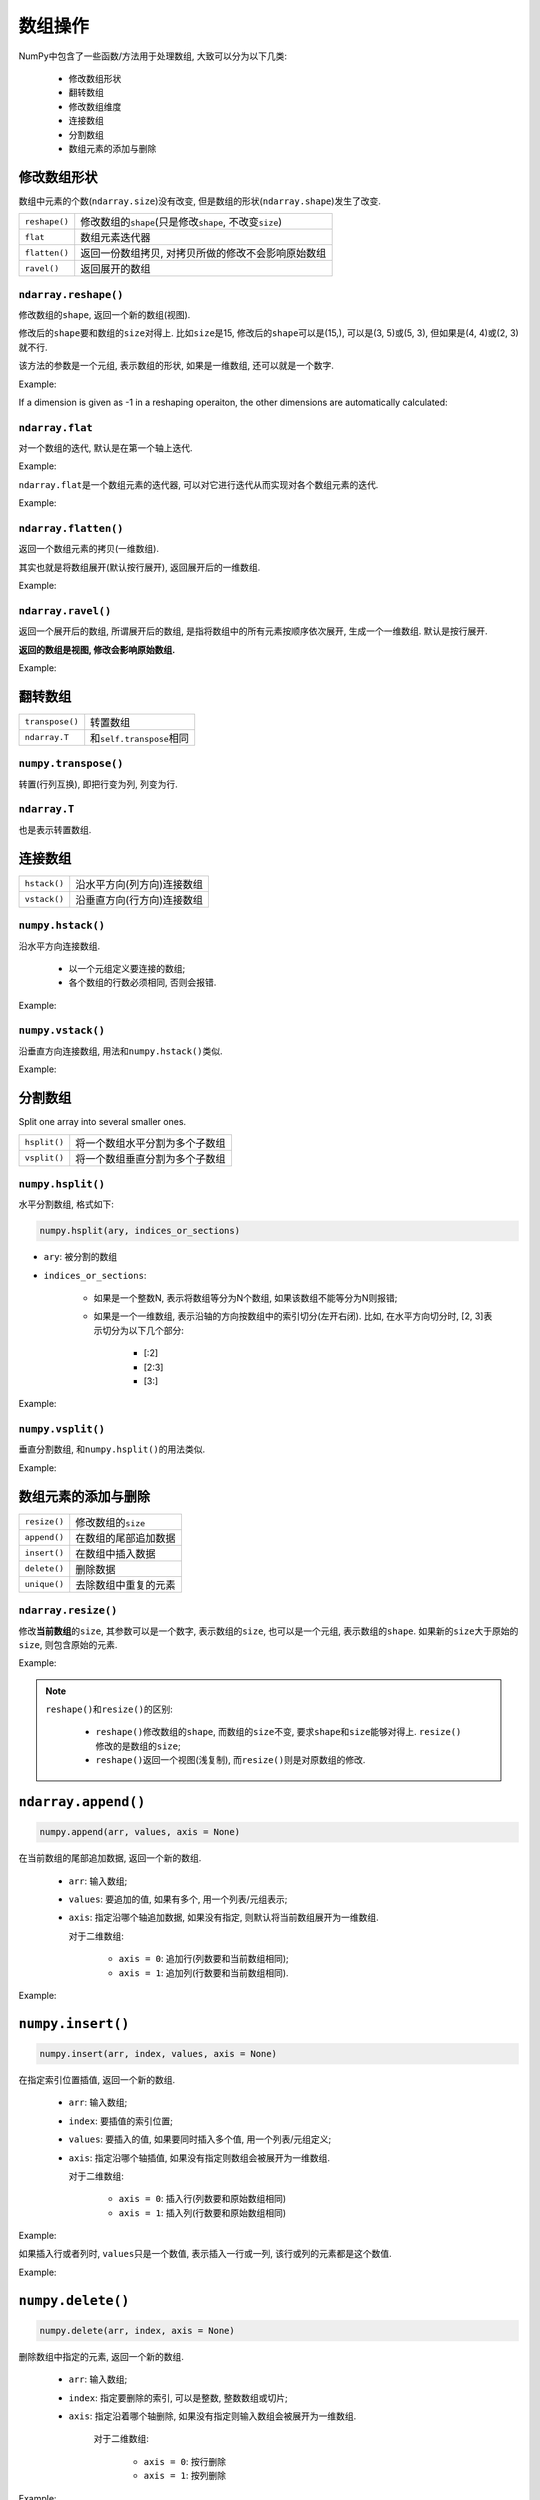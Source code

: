 数组操作
========

NumPy中包含了一些函数/方法用于处理数组, 大致可以分为以下几类:

    * 修改数组形状
    * 翻转数组
    * 修改数组维度
    * 连接数组
    * 分割数组
    * 数组元素的添加与删除


修改数组形状
------------

数组中元素的个数(``ndarray.size``)没有改变, 但是数组的形状(``ndarray.shape``)发生了改变.

============= ================================================================
``reshape()`` 修改数组的\ ``shape``\ (只是修改\ ``shape``\ , 不改变\ ``size``)
``flat``      数组元素迭代器
``flatten()`` 返回一份数组拷贝, 对拷贝所做的修改不会影响原始数组
``ravel()``   返回展开的数组
============= ================================================================

``ndarray.reshape()``
^^^^^^^^^^^^^^^^^^^^^

修改数组的\ ``shape``\ , 返回一个新的数组(视图).

修改后的\ ``shape``\ 要和数组的\ ``size``\ 对得上. 
比如\ ``size``\ 是15, 修改后的\ ``shape``\ 可以是(15,), 可以是(3, 5)或(5, 3), 但如果是(4, 4)或(2, 3)就不行.

该方法的参数是一个元组, 表示数组的形状, 如果是一维数组, 还可以就是一个数字.

Example:

.. code-block:: python
    :emphasize-lines: 1, 4, 9

    >>> a = np.arange(12)
    >>> a
    array([ 0,  1,  2,  3,  4,  5,  6,  7,  8,  9, 10, 11])
    >>> b = a.reshape(3, 4)
    >>> b
    array([[ 0,  1,  2,  3],
           [ 4,  5,  6,  7],
           [ 8,  9, 10, 11]])
    >>> c = a.reshape(3, 3) # shape和size对不上
    Traceback (most recent call last):
        File "<stdin>", line 1, in <module>
    ValueError: cannot reshape array of size 12 into shape (3,

If a dimension is given as -1 in a reshaping operaiton, the other dimensions are automatically calculated:

.. code-block:: python
    :emphasize-lines: 1

    >>> a.reshape((3, -1))
    array([[ 1,  2,  3,  4],
           [ 5,  6,  7,  8],
           [ 9, 10, 11, 12]])
    

``ndarray.flat``
^^^^^^^^^^^^^^^^

对一个数组的迭代, 默认是在第一个轴上迭代. 

Example:

.. code-block:: python
    :emphasize-lines: 2

    >>> a = np.arange(9).reshape(3, 3)
    >>> for row in a:
    ...     print(row)
    ... 
    [0 1 2]
    [3 4 5]
    [6 7 8]

``ndarray.flat``\ 是一个数组元素的迭代器, 可以对它进行迭代从而实现对各个数组元素的迭代.

Example:

.. code-block:: python
    :emphasize-lines: 1

    >>> for element in a.flat:
    ...     print(element)
    ... 
    0
    1
    2
    3
    4
    5
    6
    7
    8


``ndarray.flatten()``
^^^^^^^^^^^^^^^^^^^^^^

返回一个数组元素的拷贝(一维数组).

其实也就是将数组展开(默认按行展开), 返回展开后的一维数组.

Example:

.. code-block:: python
    :emphasize-lines: 4

    >>> a
    array([[0, 1, 2, 3],
           [4, 5, 6, 7]])
    >>> a.flatten()
    array([0, 1, 2, 3, 4, 5, 6, 7])


``ndarray.ravel()``
^^^^^^^^^^^^^^^^^^^^

返回一个展开后的数组, 所谓展开后的数组, 是指将数组中的所有元素按顺序依次展开, 生成一个一维数组. 
默认是按行展开.

**返回的数组是视图, 修改会影响原始数组.**

Example:

.. code-block:: python
    :emphasize-lines: 8

    > a = np.array([[1, 2, 3], [4, 5, 6], [7, 8, 9], [10, 11, 12]])
    >>> a
    array([[ 1,  2,  3],
           [ 4,  5,  6],
           [ 7,  8,  9],
           [10, 11, 12]])

    >>> a.ravel()
    array([ 1,  2,  3,  4,  5,  6,  7,  8,  9, 10, 11, 12])


翻转数组
--------

=============== ============================
``transpose()`` 转置数组
``ndarray.T``   和\ ``self.transpose``\ 相同
=============== ============================

``numpy.transpose()``
^^^^^^^^^^^^^^^^^^^^^

转置(行列互换), 即把行变为列, 列变为行.

.. code-block:: python
    :emphasize-lines: 6

    >>> a = np.arange(12).reshape(3, 4)
    >>> a
    array([[ 0,  1,  2,  3],
           [ 4,  5,  6,  7],
           [ 8,  9, 10, 11]])
    >>> np.transpose(a)
    array([[ 0,  4,  8],
           [ 1,  5,  9],
           [ 2,  6, 10],
           [ 3,  7, 11]])

``ndarray.T``
^^^^^^^^^^^^^

也是表示转置数组.

.. code-block:: python
    :emphasize-lines: 1

    >>> a.T
    array([[ 0,  4,  8],
           [ 1,  5,  9],
           [ 2,  6, 10],
           [ 3,  7, 11]])


连接数组
--------

============ ==========================
``hstack()`` 沿水平方向(列方向)连接数组
``vstack()`` 沿垂直方向(行方向)连接数组
============ ==========================

``numpy.hstack()``
^^^^^^^^^^^^^^^^^^

沿水平方向连接数组.

    * 以一个元组定义要连接的数组;
    * 各个数组的行数必须相同, 否则会报错.

Example:

.. code-block:: python
    :emphasize-lines: 3

    >>> a = np.array([[1], [2], [3]])
    >>> b = np.array([[2], [3], [4]])
    >>> np.hstack((a, b))
    array([[1, 2],
           [2, 3],
           [3, 4]])


``numpy.vstack()``
^^^^^^^^^^^^^^^^^^

沿垂直方向连接数组, 用法和\ ``numpy.hstack()``\ 类似.

Example:

.. code-block:: python
    :emphasize-lines: 1

    >>> np.vstack((a, b))
    array([[1],
           [2],
           [3],
           [2],
           [3],
           [4]])


分割数组
--------

Split one array into several smaller ones.

============ ==============================
``hsplit()`` 将一个数组水平分割为多个子数组
``vsplit()`` 将一个数组垂直分割为多个子数组
============ ==============================

``numpy.hsplit()``
^^^^^^^^^^^^^^^^^^

水平分割数组, 格式如下:

.. code-block:: python

    numpy.hsplit(ary, indices_or_sections)

* ``ary``\ : 被分割的数组
* ``indices_or_sections``: 

    - 如果是一个整数N, 表示将数组等分为N个数组, 如果该数组不能等分为N则报错;
    - 如果是一个一维数组, 表示沿轴的方向按数组中的索引切分(左开右闭). 
      比如, 在水平方向切分时, [2, 3]表示切分为以下几个部分:

        + [:2]
        + [2:3]
        + [3:]

Example:

.. code-block:: python
    :emphasize-lines: 7, 15

    >>> x = np.arange(16.0).reshape(4, 4)
    >>> x
    array([[ 0.,  1.,  2.,  3.],
           [ 4.,  5.,  6.,  7.],
           [ 8.,  9., 10., 11.],
           [12., 13., 14., 15.]])
    >>> np.hsplit(x, 2) # 水平方向等分数组
    [array([[ 0.,  1.],
           [ 4.,  5.],
           [ 8.,  9.],
           [12., 13.]]), array([[ 2.,  3.],
           [ 6.,  7.],
           [10., 11.],
           [14., 15.]])]
    >>> np.hsplit(x, np.array([2, 3])) # 通过一个一维数组, 水平方向按切片分割数组
    [array([[ 0.,  1.],
           [ 4.,  5.],
           [ 8.,  9.],
           [12., 13.]]), array([[ 2.],
           [ 6.],
           [10.],
           [14.]]), array([[ 3.],
           [ 7.],
           [11.],
           [15.]])]


``numpy.vsplit()``
^^^^^^^^^^^^^^^^^^^

垂直分割数组, 和\ ``numpy.hsplit()``\ 的用法类似.

Example:

.. code-block:: python
    :emphasize-lines: 6, 10

    >>> x
    array([[ 0.,  1.,  2.,  3.],
           [ 4.,  5.,  6.,  7.],
           [ 8.,  9., 10., 11.],
           [12., 13., 14., 15.]])
    >>> np.vsplit(x, 2) # 垂直方向等分数组
    [array([[0., 1., 2., 3.],
           [4., 5., 6., 7.]]), array([[ 8.,  9., 10., 11.],
           [12., 13., 14., 15.]])]
    >>> np.vsplit(x, np.array([2, 3])) # 通过一个一维数组, 垂直方向按切片分割数组
    [array([[0., 1., 2., 3.],
           [4., 5., 6., 7.]]), array([[ 8.,  9., 10., 11.]]), array([[12., 13., 14., 15.]])]


数组元素的添加与删除
--------------------

============ ======================
``resize()`` 修改数组的\ ``size``
``append()`` 在数组的尾部追加数据
``insert()`` 在数组中插入数据
``delete()`` 删除数据
``unique()`` 去除数组中重复的元素
============ ======================


``ndarray.resize()``
^^^^^^^^^^^^^^^^^^^^

修改\ **当前数组**\ 的\ ``size``\ , 其参数可以是一个数字, 表示数组的\ ``size``\ , 也可以是一个元组, 表示数组的\ ``shape``\ . 
如果新的\ ``size``\ 大于原始的\ ``size``\ , 则包含原始的元素.

Example:

.. code-block:: python
    :emphasize-lines: 9, 14

    >>> a = np.array([[ 1,  2,  3],
                      [ 4,  5,  6],
                      [ 7,  8,  9],
                      [10, 11, 12]])
    >>> a.shape
    (4, 3)
    >>> a.size
    12
    >>> a.resize(10) # 重新定义size
    >>> a
    array([ 1,  2,  3,  4,  5,  6,  7,  8,  9, 10])
    >>> a.size
    10
    >>> a.resize((2, 3)) # 通过shape重新定义size
    >>> a
    array([[1, 2, 3],
           [4, 5, 6]])
    >>> a.size
    6
    >>> a.shape
    (2, 3)

.. note::

    ``reshape()``\ 和\ ``resize()``\ 的区别:

        * ``reshape()``\ 修改数组的\ ``shape``, 而数组的\ ``size``\ 不变, 要求\ ``shape``\ 和\ ``size``\ 能够对得上.
          ``resize()``\ 修改的是数组的\ ``size``;

        * ``reshape()``\ 返回一个视图(浅复制), 而\ ``resize()``\ 则是对原数组的修改.


``ndarray.append()``
--------------------

.. code-block:: python

    numpy.append(arr, values, axis = None)

在当前数组的尾部追加数据, 返回一个新的数组.

    * ``arr``: 输入数组;
    * ``values``: 要追加的值, 如果有多个, 用一个列表/元组表示;
    * ``axis``: 指定沿哪个轴追加数据, 如果没有指定, 则默认将当前数组展开为一维数组.

      对于二维数组:

         - ``axis = 0``: 追加行(列数要和当前数组相同);
         - ``axis = 1``: 追加列(行数要和当前数组相同).

Example:

.. code-block:: python
    :emphasize-lines: 5, 6, 8, 9, 14, 15

    >>> a = np.arange(6).reshape(2, 3)
    >>> a
    array([[0, 1, 2],
           [3, 4, 5]])
    # 没有指定axis, 将当前数组展开为一维数组, 追加的数据values也展开为一维数组
    >>> np.append(a, [[6, 7, 8], [9, 10, 11]])
    array([ 0,  1,  2,  3,  4,  5,  6,  7,  8,  9, 10, 11])
    # axis = 0, 追加行, values为一个列表, 每个元素为一行, 追加为新的行
    >>> np.append(a, [[6, 7, 8], [9, 10, 11]], axis = 0)
    array([[ 0,  1,  2],
           [ 3,  4,  5],
           [ 6,  7,  8],
           [ 9, 10, 11]])
    # axis = 1, 追加列, values为一个列表, 每个元素为一行, 依次追加到当前行的尾部
    >>> np.append(a, [[6, 7, 8], [9, 10, 11]], axis = 1)
    array([[ 0,  1,  2,  6,  7,  8],
           [ 3,  4,  5,  9, 10, 11]])


``numpy.insert()``
------------------

.. code-block:: python

    numpy.insert(arr, index, values, axis = None)

在指定索引位置插值, 返回一个新的数组.

    * ``arr``: 输入数组;
    * ``index``: 要插值的索引位置;
    * ``values``: 要插入的值, 如果要同时插入多个值, 用一个列表/元组定义;
    * ``axis``: 指定沿哪个轴插值, 如果没有指定则数组会被展开为一维数组.

      对于二维数组:

        - ``axis = 0``: 插入行(列数要和原始数组相同)
        - ``axis = 1``: 插入列(行数要和原始数组相同)

Example:

.. code-block:: python
    :emphasize-lines: 6, 7, 9, 10, 16, 17

    >>> a = np.arange(6).reshape(3, 2)
    >>> a
    array([[0, 1],
           [2, 3],
           [4, 5]])
    # 没有定义axis, 默认将当前数组展开为一维数组
    >>> np.insert(a, 3, [100, 200])
    array([  0,   1,   2, 100, 200,   3,   4,   5])
    # axis = 0, 行插入, values为一列表, 每个元素是一行
    >>> np.insert(a, 1, [[100, 200], [300, 400]], axis = 0)
    array([[  0,   1],
           [100, 200],
           [300, 400],
           [  2,   3],
           [  4,   5]])
    # axis = 1, 列插入, values为一列表, 每个元素为一列
    >>> np.insert(a, 1, [[100, 200, 300], [1000, 2000, 3000]], axis = 1)
    array([[   0,  100, 1000,    1],
           [   2,  200, 2000,    3],
           [   4,  300, 3000,    5]])

如果插入行或者列时, ``values``\ 只是一个数值, 表示插入一行或一列, 该行或列的元素都是这个数值.

Example:

.. code-block:: python
    :emphasize-lines: 5, 10

    >>> a
    array([[0, 1],
           [2, 3],
           [4, 5]])
    >>> np.insert(a, 1, 100, axis = 0) # 插入一行, 该行的元素都是100
    array([[  0,   1],
           [100, 100],
           [  2,   3],
           [  4,   5]])
    >>> np.insert(a, 1, 100, axis = 1) # 插入一列, 该列的元素都是100
    array([[  0, 100,   1],
           [  2, 100,   3],
           [  4, 100,   5]])


``numpy.delete()``
------------------

.. code-block:: python

    numpy.delete(arr, index, axis = None)

删除数组中指定的元素, 返回一个新的数组.

    * ``arr``: 输入数组;
    * ``index``: 指定要删除的索引, 可以是整数, 整数数组或切片;
    * ``axis``: 指定沿着哪个轴删除, 如果没有指定则输入数组会被展开为一维数组.
        
        对于二维数组:

            - ``axis = 0``: 按行删除
            - ``axis = 1``: 按列删除

Example:

.. code-block:: python
    :emphasize-lines: 6, 8, 11, 15, 19

    >>> a = np.arange(12).reshape(3, 4)
    >>> a
    array([[ 0,  1,  2,  3],
           [ 4,  5,  6,  7],
           [ 8,  9, 10, 11]])
    >>> np.delete(a, 5) # 没有指定axis, 展开为一维数组后再按索引删除
    array([ 0,  1,  2,  3,  4,  6,  7,  8,  9, 10, 11])
    >>> np.delete(a, 1, axis = 0) # axis = 0, 删除指定的行
    array([[ 0,  1,  2,  3],
           [ 8,  9, 10, 11]])
    >>> np.delete(a, 2, axis = 1) # axis = 1, 删除指定的列
    array([[ 0,  1,  3],
           [ 4,  5,  7],
           [ 8,  9, 11]])
    >>> np.delete(a, [2, 3], axis = 1) # 用一个整数数组指定要删除的元素
    array([[0, 1],
           [4, 5],
           [8, 9]])
    >>> np.delete(a, np.s_[::2], axis = 1) # 用一个切片指定要删除的元素
    array([[ 1,  3],
           [ 5,  7],
           [ 9, 11]])


``numpy.unique()``
------------------

.. code-block:: python

    numpy.unique(arr, return_index = False, return_inverse = False, return_counts = False)

去除数组中重复的元素, 返回一个新的数组.

    * ``arr``: 输入数组, 如果不是一维数组则会先展开;
    * ``return_index``: 返回新数组中的元素在旧数组中的索引, 并以一维数组的形式存储;
    * ``return_inverse``: 返回旧数组中的元素在新数组中的索引, 并以一维数组的形式存储;
    * ``return_counts``: 返回新数组中的每个元素在旧数组中出现的次数, 并以一维数组的形式存储.

Example:

.. code-block:: python
    :emphasize-lines: 4, 6, 8, 10

    >>> a = np.array([5,2,6,2,7,5,6,8,2,9])
    >>> a
    array([5, 2, 6, 2, 7, 5, 6, 8, 2, 9])
    >>> np.unique(a)
    array([2, 5, 6, 7, 8, 9])
    >>> np.unique(a, return_index = True)
    (array([2, 5, 6, 7, 8, 9]), array([1, 0, 2, 4, 7, 9]))
    >>> np.unique(a, return_inverse = True)
    (array([2, 5, 6, 7, 8, 9]), array([1, 0, 2, 0, 3, 1, 2, 4, 0, 5]))
    >>> np.unique(a, return_counts = True)
    (array([2, 5, 6, 7, 8, 9]), array([3, 2, 2, 1, 1, 1]))
    
